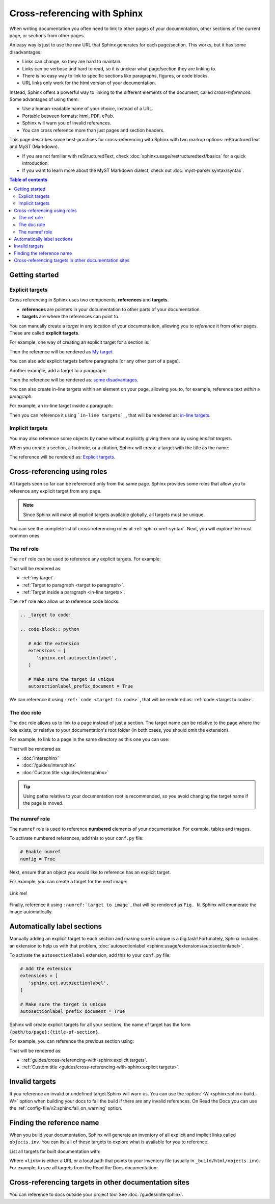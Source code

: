 Cross-referencing with Sphinx
=============================

When writing documentation you often need to link to other pages of your documentation,
other sections of the current page, or sections from other pages.

.. _target to paragraph:

An easy way is just to use the raw URL that Sphinx generates for each page/section.
This works, but it has some disadvantages:

- Links can change, so they are hard to maintain.
- Links can be verbose and hard to read, so it is unclear what page/section they are linking to.
- There is no easy way to link to specific sections like paragraphs, figures, or code blocks.
- URL links only work for the html version of your documentation.

Instead, Sphinx offers a powerful way to linking to the different elements of the document,
called *cross-references*.
Some advantages of using them:

- Use a human-readable name of your choice, instead of a URL.
- Portable between formats: html, PDF, ePub.
- Sphinx will warn you of invalid references.
- You can cross reference more than just pages and section headers.

This page describes some best-practices for cross-referencing with Sphinx
with two markup options: reStructuredText and MyST (Markdown).

- If you are not familiar with reStructuredText,
  check :doc:`sphinx:usage/restructuredtext/basics` for a quick introduction.
- If you want to learn more about the MyST Markdown dialect,
  check out :doc:`myst-parser:syntax/syntax`.

.. contents:: Table of contents
   :local:
   :backlinks: none
   :depth: 3

Getting started
---------------

.. _My target:

Explicit targets
~~~~~~~~~~~~~~~~

Cross referencing in Sphinx uses two components, **references** and **targets**.

- **references** are pointers in your documentation to other parts of your documentation.
- **targets** are where the references can point to.

You can manually create a *target* in any location of your documentation, allowing
you to *reference* it from other pages. These are called **explicit targets**.

For example, one way of creating an explicit target for a section is:

.. tabs::

   .. tab:: reStructuredText

      .. code-block:: rst

         .. _My target:

         Explicit targets
         ~~~~~~~~~~~~~~~~

         Reference `My target`_.

   .. tab:: MyST (Markdown)

      .. code-block:: md

         (My_target)=
         ## Explicit targets

         Reference [](My_target).

Then the reference will be rendered as `My target`_.

You can also add explicit targets before paragraphs (or any other part of a page).

Another example, add a target to a paragraph:

.. tabs::

   .. tab:: reStructuredText

      .. code-block:: rst

         .. _target to paragraph:

         An easy way is just to use the final link of the page/section.
         This works, but it has :ref:`some disadvantages <target to paragraph>`:

   .. tab:: MyST (Markdown)

      .. code-block:: md

         (target_to_paragraph)=

         An easy way is just to use the final link of the page/section.
         This works, but it has [some disadvantages](target_to_paragraph):

Then the reference will be rendered as: `some disadvantages <target to paragraph>`_.

You can also create _`in-line targets` within an element on your page,
allowing you to, for example, reference text *within* a paragraph.

For example, an in-line target inside a paragraph:

.. tabs::

   .. tab:: reStructuredText

      .. code-block:: rst

         You can also create _`in-line targets` within an element on your page,
         allowing you to, for example, reference text *within* a paragraph.

Then you can reference it using ```in-line targets`_``,
that will be rendered as: `in-line targets`_.

Implicit targets
~~~~~~~~~~~~~~~~

You may also reference some objects by name
without explicitly giving them one
by using *implicit targets*.

When you create a section, a footnote, or a citation,
Sphinx will create a target with the title as the name:

.. tabs::

   .. tab:: reStructuredText

      .. code-block:: rst

         For example, to reference the previous section
         you can use `Explicit targets`_.

   .. tab:: MyST (Markdown)

      .. code-block:: md

         For example, to reference the previous section
         you can use [](#explicit-targets).

      .. note::

         This requires setting ``myst_heading_anchors = 2`` in your ``conf.py``,
         see :ref:`myst-parser:syntax/header-anchors`.

The reference will be rendered as: `Explicit targets`_.

Cross-referencing using roles
-----------------------------

All targets seen so far can be referenced only from the same page.
Sphinx provides some roles that allow you to reference any explicit target from any page.

.. note::

   Since Sphinx will make all explicit targets available globally,
   all targets must be unique.

You can see the complete list of cross-referencing roles at :ref:`sphinx:xref-syntax`.
Next, you will explore the most common ones.

The ref role
~~~~~~~~~~~~

The ``ref`` role can be used to reference any explicit targets. For example:

.. tabs::

   .. tab:: reStructuredText

      .. code-block:: rst

         - :ref:`my target`.
         - :ref:`Target to paragraph <target to paragraph>`.
         - :ref:`Target inside a paragraph <in-line targets>`.

   .. tab:: MyST (Markdown)

      .. code-block:: md

         - {ref}`my target`.
         - {ref}`Target to paragraph <target_to_paragraph>`.

That will be rendered as:

- :ref:`my target`.
- :ref:`Target to paragraph <target to paragraph>`.
- :ref:`Target inside a paragraph <in-line targets>`.

The ``ref`` role also allow us to reference code blocks:

.. code-block:: rst

   .. _target to code:

   .. code-block:: python

      # Add the extension
      extensions = [
         'sphinx.ext.autosectionlabel',
      ]

      # Make sure the target is unique
      autosectionlabel_prefix_document = True

We can reference it using ``:ref:`code <target to code>```,
that will be rendered as: :ref:`code <target to code>`.

The doc role
~~~~~~~~~~~~

The ``doc`` role allows us to link to a page instead of just a section.
The target name can be relative to the page where the role exists, or relative
to your documentation's root folder (in both cases, you should omit the extension).

For example, to link to a page in the same directory as this one you can use:

.. tabs::

   .. tab:: reStructuredText

      .. code-block:: rst

         - :doc:`intersphinx`
         - :doc:`/guides/intersphinx`
         - :doc:`Custom title </guides/intersphinx>`

   .. tab:: MyST (Markdown)

      .. code-block:: md

         - {doc}`intersphinx`
         - {doc}`/guides/intersphinx`
         - {doc}`Custom title </guides/intersphinx>`

That will be rendered as:

- :doc:`intersphinx`
- :doc:`/guides/intersphinx`
- :doc:`Custom title </guides/intersphinx>`

.. tip::

   Using paths relative to your documentation root is recommended,
   so you avoid changing the target name if the page is moved.

The numref role
~~~~~~~~~~~~~~~

The ``numref`` role is used to reference **numbered** elements of your documentation.
For example, tables and images.

To activate numbered references, add this to your ``conf.py`` file:

.. code-block:: python

   # Enable numref
   numfig = True

Next, ensure that an object you would like to reference has an explicit target.

For example, you can create a target for the next image:

.. _target to image:

.. figure:: /img/logo.png
   :alt: Logo
   :align: center
   :width: 240px

   Link me!

.. tabs::

   .. tab:: reStructuredText

      .. code-block:: rst

         .. _target to image:

         .. figure:: /img/logo.png
            :alt: Logo
            :align: center
            :width: 240px

            Link me!

   .. tab:: MyST (Markdown)

      .. code-block:: md

         (target_to_image)=

         ```{figure} /img/logo.png
         :alt: Logo
         :align: center
         :width: 240px
         ```

Finally, reference it using ``:numref:`target to image```,
that will be rendered as ``Fig. N``.
Sphinx will enumerate the image automatically.

Automatically label sections
----------------------------

Manually adding an explicit target to each section and making sure is unique
is a big task! Fortunately, Sphinx includes an extension to help us with that problem,
:doc:`autosectionlabel <sphinx:usage/extensions/autosectionlabel>`.

To activate the ``autosectionlabel`` extension, add this to your ``conf.py`` file:

.. _target to code:

.. code-block:: python

   # Add the extension
   extensions = [
      'sphinx.ext.autosectionlabel',
   ]

   # Make sure the target is unique
   autosectionlabel_prefix_document = True

Sphinx will create explicit targets for all your sections,
the name of target has the form ``{path/to/page}:{title-of-section}``.

For example, you can reference the previous section using:

.. tabs::

   .. tab:: reStructuredText

      .. code-block:: rst

         - :ref:`guides/cross-referencing-with-sphinx:explicit targets`.
         - :ref:`Custom title <guides/cross-referencing-with-sphinx:explicit targets>`.

   .. tab:: MyST (Markdown)

      .. code-block:: md

         - {ref}`guides/cross-referencing-with-sphinx:explicit targets`.
         - {ref}`Custom title <guides/cross-referencing-with-sphinx:explicit targets>`.

That will be rendered as:

- :ref:`guides/cross-referencing-with-sphinx:explicit targets`.
- :ref:`Custom title <guides/cross-referencing-with-sphinx:explicit targets>`.

Invalid targets
---------------

If you reference an invalid or undefined target Sphinx will warn us.
You can use the :option:`-W <sphinx:sphinx-build.-W>` option when building your docs
to fail the build if there are any invalid references.
On Read the Docs you can use the :ref:`config-file/v2:sphinx.fail_on_warning` option.

Finding the reference name
--------------------------

When you build your documentation, Sphinx will generate an inventory of all
explicit and implicit links called ``objects.inv``. You can list all of these targets to
explore what is available for you to reference.

List all targets for built documentation with:

.. prompt:: bash

   python -m sphinx.ext.intersphinx <link>

Where ``<link>`` is either a URL or a local path that points to your inventory file
(usually in ``_build/html/objects.inv``).
For example, to see all targets from the Read the Docs documentation:

.. prompt:: bash

   python -m sphinx.ext.intersphinx https://docs.readthedocs.io/en/stable/objects.inv

Cross-referencing targets in other documentation sites
------------------------------------------------------

You can reference to docs outside your project too! See :doc:`/guides/intersphinx`.
